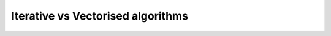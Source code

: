 .. _notes_iterative-vs-vectorised-algorithms:

********************************************************************************
Iterative vs Vectorised algorithms
********************************************************************************
